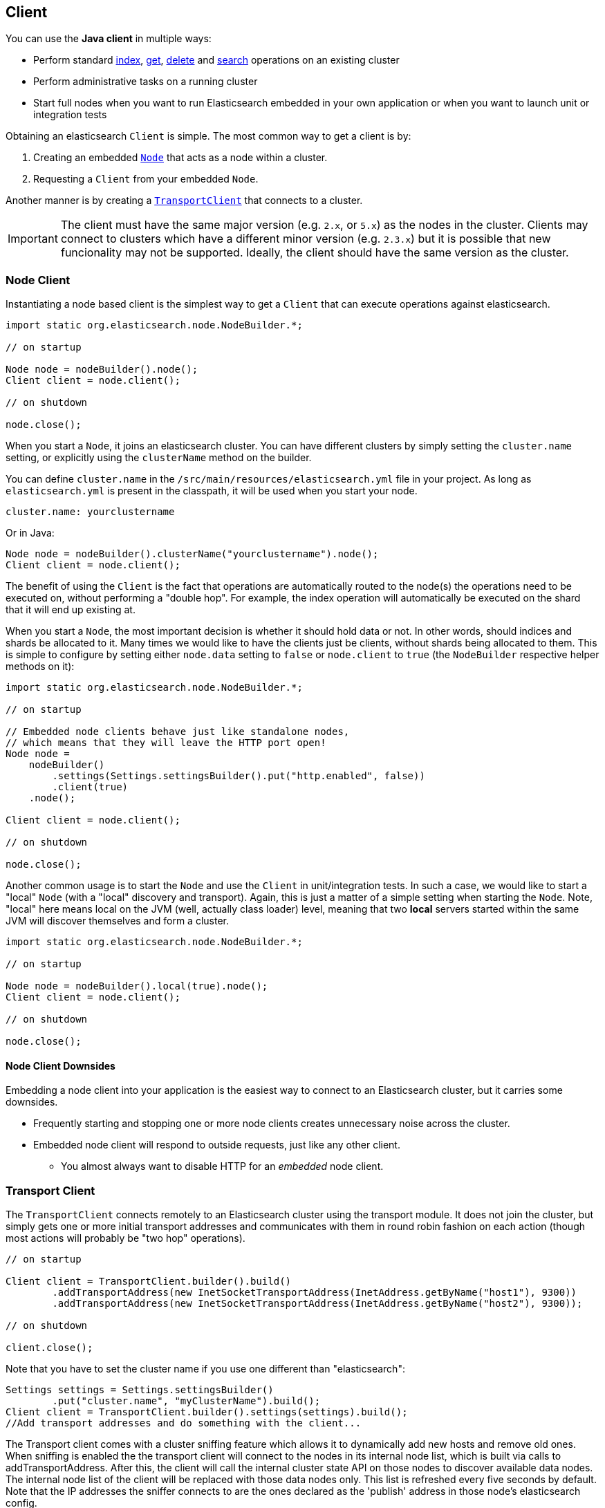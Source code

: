[[client]]
== Client

You can use the *Java client* in multiple ways:

* Perform standard <<java-docs-index,index>>, <<java-docs-get,get>>,
  <<java-docs-delete,delete>> and <<java-search,search>> operations on an
  existing cluster
* Perform administrative tasks on a running cluster
* Start full nodes when you want to run Elasticsearch embedded in your
  own application  or when you want to launch unit or integration tests

Obtaining an elasticsearch `Client` is simple. The most common way to
get a client is by:

1.  Creating an embedded <<node-client,`Node`>> that acts as a node
within a cluster.
2.  Requesting a `Client` from your embedded `Node`.

Another manner is by creating a <<transport-client,`TransportClient`>>
that connects to a cluster.

[IMPORTANT]
==============================

The client must have the same major version (e.g. `2.x`, or `5.x`) as the
nodes in the cluster. Clients may connect to clusters which have a different
minor version (e.g. `2.3.x`) but it is possible that new funcionality may not
be supported.  Ideally, the client should have the same version as the
cluster.

==============================

[[node-client]]
=== Node Client

Instantiating a node based client is the simplest way to get a `Client`
that can execute operations against elasticsearch.

[source,java]
--------------------------------------------------
import static org.elasticsearch.node.NodeBuilder.*;

// on startup

Node node = nodeBuilder().node();
Client client = node.client();

// on shutdown

node.close();
--------------------------------------------------

When you start a `Node`, it joins an elasticsearch cluster. You can have
different clusters by simply setting the `cluster.name` setting, or
explicitly using the `clusterName` method on the builder.

You can define `cluster.name` in the `/src/main/resources/elasticsearch.yml`
file in your project. As long as `elasticsearch.yml` is present in the
classpath, it will be used when you start your node.

[source,yaml]
--------------------------------------------------
cluster.name: yourclustername
--------------------------------------------------

Or in Java:

[source,java]
--------------------------------------------------
Node node = nodeBuilder().clusterName("yourclustername").node();
Client client = node.client();
--------------------------------------------------

The benefit of using the `Client` is the fact that operations are
automatically routed to the node(s) the operations need to be executed
on, without performing a "double hop". For example, the index operation
will automatically be executed on the shard that it will end up existing
at.

When you start a `Node`, the most important decision is whether it
should hold data or not. In other words, should indices and shards be
allocated to it. Many times we would like to have the clients just be
clients, without shards being allocated to them. This is simple to
configure by setting either `node.data` setting to `false` or
`node.client` to `true` (the `NodeBuilder` respective helper methods on
it):

[source,java]
--------------------------------------------------
import static org.elasticsearch.node.NodeBuilder.*;

// on startup

// Embedded node clients behave just like standalone nodes,
// which means that they will leave the HTTP port open!
Node node =
    nodeBuilder()
        .settings(Settings.settingsBuilder().put("http.enabled", false))
        .client(true)
    .node();

Client client = node.client();

// on shutdown

node.close();
--------------------------------------------------

Another common usage is to start the `Node` and use the `Client` in
unit/integration tests. In such a case, we would like to start a "local"
`Node` (with a "local" discovery and transport). Again, this is just a
matter of a simple setting when starting the `Node`. Note, "local" here
means local on the JVM (well, actually class loader) level, meaning that
two *local* servers started within the same JVM will discover themselves
and form a cluster.

[source,java]
--------------------------------------------------
import static org.elasticsearch.node.NodeBuilder.*;

// on startup

Node node = nodeBuilder().local(true).node();
Client client = node.client();

// on shutdown

node.close();
--------------------------------------------------

[[node-client-downsides]]
==== Node Client Downsides

Embedding a node client into your application is the easiest way to connect
to an Elasticsearch cluster, but it carries some downsides.

- Frequently starting and stopping one or more node clients creates unnecessary
noise across the cluster.
- Embedded node client will respond to outside requests, just like any other client.
** You almost always want to disable HTTP for an _embedded_ node client.

[[transport-client]]
=== Transport Client

The `TransportClient` connects remotely to an Elasticsearch cluster
using the transport module. It does not join the cluster, but simply
gets one or more initial transport addresses and communicates with them
in round robin fashion on each action (though most actions will probably
be "two hop" operations).

[source,java]
--------------------------------------------------
// on startup

Client client = TransportClient.builder().build()
        .addTransportAddress(new InetSocketTransportAddress(InetAddress.getByName("host1"), 9300))
        .addTransportAddress(new InetSocketTransportAddress(InetAddress.getByName("host2"), 9300));

// on shutdown

client.close();
--------------------------------------------------

Note that you have to set the cluster name if you use one different than
"elasticsearch":

[source,java]
--------------------------------------------------
Settings settings = Settings.settingsBuilder()
        .put("cluster.name", "myClusterName").build();
Client client = TransportClient.builder().settings(settings).build();
//Add transport addresses and do something with the client...
--------------------------------------------------

The Transport client comes with a cluster sniffing feature which
allows it to dynamically add new hosts and remove old ones.
When sniffing is enabled the the transport client will connect to the nodes in its
internal node list, which is built via calls to addTransportAddress.
After this, the client will call the internal cluster state API on those nodes
to discover available data nodes. The internal node list of the client will
be replaced with those data nodes only. This list is refreshed every five seconds by default.
Note that the IP addresses the sniffer connects to are the ones declared as the 'publish'
address in those node's elasticsearch config.

Keep in mind that list might possibly not include the original node it connected to
if that node is not a data node. If, for instance, you initially connect to a
master node, after sniffing no further requests will go to that master node,
but rather to any data nodes instead. The reason the transport excludes non-data
nodes is to avoid sending search traffic to master only nodes.

In order to enable sniffing, set `client.transport.sniff` to `true`:

[source,java]
--------------------------------------------------
Settings settings = Settings.settingsBuilder()
        .put("client.transport.sniff", true).build();
TransportClient client = TransportClient.builder().settings(settings).build();
--------------------------------------------------

Other transport client level settings include:

[cols="<,<",options="header",]
|=======================================================================
|Parameter |Description
|`client.transport.ignore_cluster_name` |Set to `true` to ignore cluster
name validation of connected nodes. (since 0.19.4)

|`client.transport.ping_timeout` |The time to wait for a ping response
from a node. Defaults to `5s`.

|`client.transport.nodes_sampler_interval` |How often to sample / ping
the nodes listed and connected. Defaults to `5s`.
|=======================================================================
